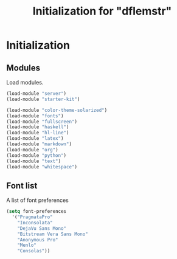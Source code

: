 #+TITLE: Initialization for "dflemstr"

* Initialization
** Modules

   Load modules.

   #+begin_src emacs-lisp
     (load-module "server")
     (load-module "starter-kit")

     (load-module "color-theme-solarized")
     (load-module "fonts")
     (load-module "fullscreen")
     (load-module "haskell")
     (load-module "hl-line")
     (load-module "latex")
     (load-module "markdown")
     (load-module "org")
     (load-module "python")
     (load-module "text")
     (load-module "whitespace")
   #+end_src

** Font list

   A list of font preferences

   #+begin_src emacs-lisp
     (setq font-preferences
       '("PragmataPro"
         "Inconsolata"
         "DejaVu Sans Mono"
         "Bitstream Vera Sans Mono"
         "Anonymous Pro"
         "Menlo"
         "Consolas"))
   #+end_src
